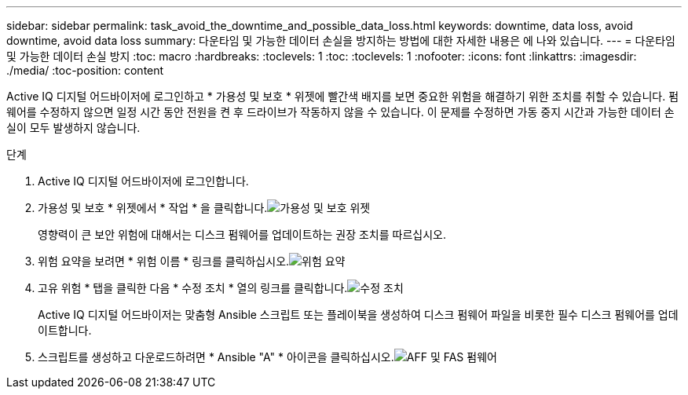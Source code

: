 ---
sidebar: sidebar 
permalink: task_avoid_the_downtime_and_possible_data_loss.html 
keywords: downtime, data loss, avoid downtime, avoid data loss 
summary: 다운타임 및 가능한 데이터 손실을 방지하는 방법에 대한 자세한 내용은 에 나와 있습니다. 
---
= 다운타임 및 가능한 데이터 손실 방지
:toc: macro
:hardbreaks:
:toclevels: 1
:toc: 
:toclevels: 1
:nofooter: 
:icons: font
:linkattrs: 
:imagesdir: ./media/
:toc-position: content


[role="lead"]
Active IQ 디지털 어드바이저에 로그인하고 * 가용성 및 보호 * 위젯에 빨간색 배지를 보면 중요한 위험을 해결하기 위한 조치를 취할 수 있습니다. 펌웨어를 수정하지 않으면 일정 시간 동안 전원을 켠 후 드라이브가 작동하지 않을 수 있습니다. 이 문제를 수정하면 가동 중지 시간과 가능한 데이터 손실이 모두 발생하지 않습니다.

.단계
. Active IQ 디지털 어드바이저에 로그인합니다.
. 가용성 및 보호 * 위젯에서 * 작업 * 을 클릭합니다.image:Availability and protection_image 1 downtime and data loss.png["가용성 및 보호 위젯"]
+
영향력이 큰 보안 위험에 대해서는 디스크 펌웨어를 업데이트하는 권장 조치를 따르십시오.

. 위험 요약을 보려면 * 위험 이름 * 링크를 클릭하십시오.image:Risk summary_image 2 downtime and data loss.png["위험 요약"]
. 고유 위험 * 탭을 클릭한 다음 * 수정 조치 * 열의 링크를 클릭합니다.image:Corrective action_image 3 downtime and data loss.png["수정 조치"]
+
Active IQ 디지털 어드바이저는 맞춤형 Ansible 스크립트 또는 플레이북을 생성하여 디스크 펌웨어 파일을 비롯한 필수 디스크 펌웨어를 업데이트합니다.

. 스크립트를 생성하고 다운로드하려면 * Ansible "A" * 아이콘을 클릭하십시오.image:Update AFF and FAS Firmware_image 4 downtime and data loss.png["AFF 및 FAS 펌웨어"]

